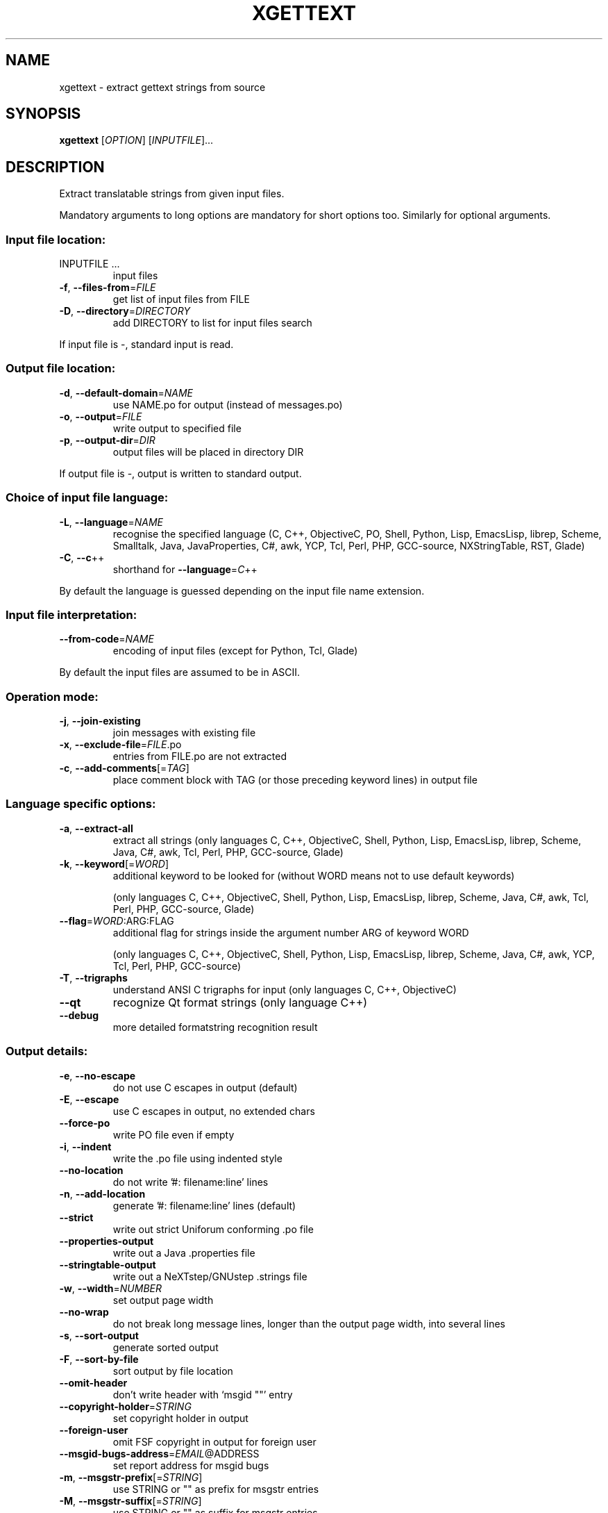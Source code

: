 .\" DO NOT MODIFY THIS FILE!  It was generated by help2man 1.24.
.TH XGETTEXT "1" "February 2005" "GNU gettext-tools 0.14.2" GNU
.SH NAME
xgettext \- extract gettext strings from source
.SH SYNOPSIS
.B xgettext
[\fIOPTION\fR] [\fIINPUTFILE\fR]...
.SH DESCRIPTION
.\" Add any additional description here
.PP
Extract translatable strings from given input files.
.PP
Mandatory arguments to long options are mandatory for short options too.
Similarly for optional arguments.
.SS "Input file location:"
.TP
INPUTFILE ...
input files
.TP
\fB\-f\fR, \fB\-\-files\-from\fR=\fIFILE\fR
get list of input files from FILE
.TP
\fB\-D\fR, \fB\-\-directory\fR=\fIDIRECTORY\fR
add DIRECTORY to list for input files search
.PP
If input file is -, standard input is read.
.SS "Output file location:"
.TP
\fB\-d\fR, \fB\-\-default\-domain\fR=\fINAME\fR
use NAME.po for output (instead of messages.po)
.TP
\fB\-o\fR, \fB\-\-output\fR=\fIFILE\fR
write output to specified file
.TP
\fB\-p\fR, \fB\-\-output\-dir\fR=\fIDIR\fR
output files will be placed in directory DIR
.PP
If output file is -, output is written to standard output.
.SS "Choice of input file language:"
.TP
\fB\-L\fR, \fB\-\-language\fR=\fINAME\fR
recognise the specified language
(C, C++, ObjectiveC, PO, Shell, Python, Lisp,
EmacsLisp, librep, Scheme, Smalltalk, Java,
JavaProperties, C#, awk, YCP, Tcl, Perl, PHP,
GCC-source, NXStringTable, RST, Glade)
.TP
\fB\-C\fR, \fB\-\-c\fR++
shorthand for \fB\-\-language\fR=\fIC\fR++
.PP
By default the language is guessed depending on the input file name extension.
.SS "Input file interpretation:"
.TP
\fB\-\-from\-code\fR=\fINAME\fR
encoding of input files
(except for Python, Tcl, Glade)
.PP
By default the input files are assumed to be in ASCII.
.SS "Operation mode:"
.TP
\fB\-j\fR, \fB\-\-join\-existing\fR
join messages with existing file
.TP
\fB\-x\fR, \fB\-\-exclude\-file\fR=\fIFILE\fR.po
entries from FILE.po are not extracted
.TP
\fB\-c\fR, \fB\-\-add\-comments\fR[=\fITAG\fR]
place comment block with TAG (or those
preceding keyword lines) in output file
.SS "Language specific options:"
.TP
\fB\-a\fR, \fB\-\-extract\-all\fR
extract all strings
(only languages C, C++, ObjectiveC, Shell,
Python, Lisp, EmacsLisp, librep, Scheme, Java,
C#, awk, Tcl, Perl, PHP, GCC-source, Glade)
.TP
\fB\-k\fR, \fB\-\-keyword\fR[=\fIWORD\fR]
additional keyword to be looked for (without
WORD means not to use default keywords)
.IP
(only languages C, C++, ObjectiveC, Shell,
Python, Lisp, EmacsLisp, librep, Scheme, Java,
C#, awk, Tcl, Perl, PHP, GCC-source, Glade)
.TP
\fB\-\-flag\fR=\fIWORD\fR:ARG:FLAG
additional flag for strings inside the argument
number ARG of keyword WORD
.IP
(only languages C, C++, ObjectiveC, Shell,
Python, Lisp, EmacsLisp, librep, Scheme, Java,
C#, awk, YCP, Tcl, Perl, PHP, GCC-source)
.TP
\fB\-T\fR, \fB\-\-trigraphs\fR
understand ANSI C trigraphs for input
(only languages C, C++, ObjectiveC)
.TP
\fB\-\-qt\fR
recognize Qt format strings
(only language C++)
.TP
\fB\-\-debug\fR
more detailed formatstring recognition result
.SS "Output details:"
.TP
\fB\-e\fR, \fB\-\-no\-escape\fR
do not use C escapes in output (default)
.TP
\fB\-E\fR, \fB\-\-escape\fR
use C escapes in output, no extended chars
.TP
\fB\-\-force\-po\fR
write PO file even if empty
.TP
\fB\-i\fR, \fB\-\-indent\fR
write the .po file using indented style
.TP
\fB\-\-no\-location\fR
do not write '#: filename:line' lines
.TP
\fB\-n\fR, \fB\-\-add\-location\fR
generate '#: filename:line' lines (default)
.TP
\fB\-\-strict\fR
write out strict Uniforum conforming .po file
.TP
\fB\-\-properties\-output\fR
write out a Java .properties file
.TP
\fB\-\-stringtable\-output\fR
write out a NeXTstep/GNUstep .strings file
.TP
\fB\-w\fR, \fB\-\-width\fR=\fINUMBER\fR
set output page width
.TP
\fB\-\-no\-wrap\fR
do not break long message lines, longer than
the output page width, into several lines
.TP
\fB\-s\fR, \fB\-\-sort\-output\fR
generate sorted output
.TP
\fB\-F\fR, \fB\-\-sort\-by\-file\fR
sort output by file location
.TP
\fB\-\-omit\-header\fR
don't write header with `msgid ""' entry
.TP
\fB\-\-copyright\-holder\fR=\fISTRING\fR
set copyright holder in output
.TP
\fB\-\-foreign\-user\fR
omit FSF copyright in output for foreign user
.TP
\fB\-\-msgid\-bugs\-address\fR=\fIEMAIL\fR@ADDRESS
set report address for msgid bugs
.TP
\fB\-m\fR, \fB\-\-msgstr\-prefix\fR[=\fISTRING\fR]
use STRING or "" as prefix for msgstr entries
.TP
\fB\-M\fR, \fB\-\-msgstr\-suffix\fR[=\fISTRING\fR]
use STRING or "" as suffix for msgstr entries
.SS "Informative output:"
.TP
\fB\-h\fR, \fB\-\-help\fR
display this help and exit
.TP
\fB\-V\fR, \fB\-\-version\fR
output version information and exit
.SH AUTHOR
Written by Ulrich Drepper.
.SH "REPORTING BUGS"
Report bugs to <bug-gnu-gettext@gnu.org>.
.SH COPYRIGHT
Copyright \(co 1995-1998, 2000-2005 Free Software Foundation, Inc.
.br
This is free software; see the source for copying conditions.  There is NO
warranty; not even for MERCHANTABILITY or FITNESS FOR A PARTICULAR PURPOSE.
.SH "SEE ALSO"
The full documentation for
.B xgettext
is maintained as a Texinfo manual.  If the
.B info
and
.B xgettext
programs are properly installed at your site, the command
.IP
.B info xgettext
.PP
should give you access to the complete manual.
